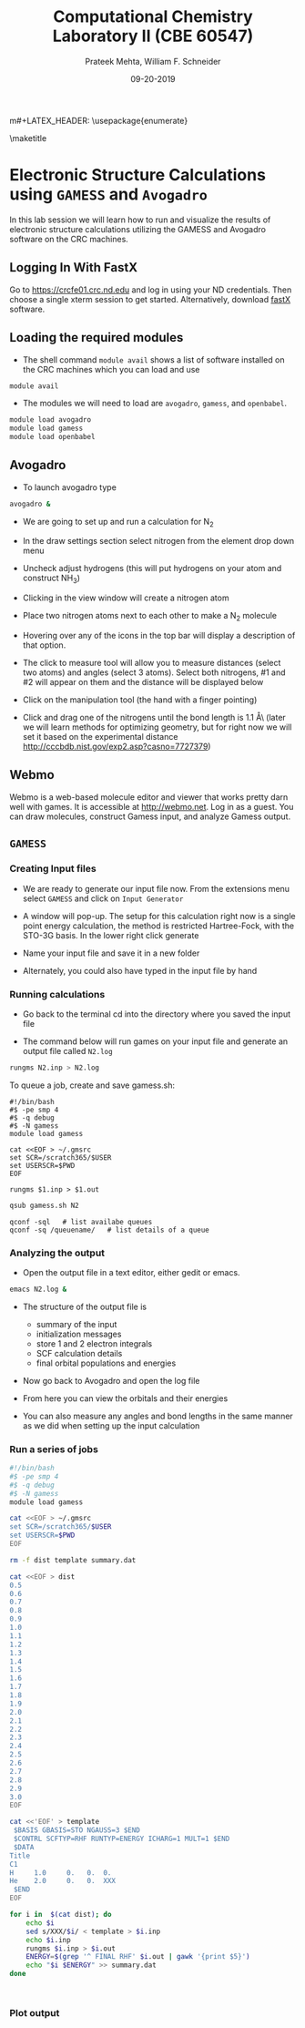 #+TITLE:Computational Chemistry Laboratory II (CBE 60547)
#+AUTHOR: Prateek Mehta, William F. Schneider
#+DATE:09-20-2019
#+LATEX_CLASS: article
#+OPTIONS: ^:{} # make super/subscripts only when wrapped in {}
#+OPTIONS: toc:nil # suppress toc, so we can put it where we want
#+OPTIONS: tex:t
#+EXPORT_EXCLUDE_TAGS: noexport

#+LATEX_HEADER: \usepackage[left=1in, right=1in, top=1in, bottom=1in, nohead]{geometry} 
#+LATEX_HEADER: \usepackage{hyperref}
#+LATEX_HEADER: \usepackage{setspace}
#+LATEX_HEADER: \usepackage[labelfont=bf]{caption}
#+LATEX_HEADER: \usepackage{amsmath}
m#+LATEX_HEADER: \usepackage{enumerate}
#+LATEX_HEADER: \usepackage[parfill]{parskip}

\maketitle

* Electronic Structure Calculations using =GAMESS= and =Avogadro=

In this lab session we will learn how to run and visualize the results of electronic structure calculations utilizing the GAMESS and Avogadro software on the CRC machines.

** Logging In With FastX
Go to [[https://crcfe01.crc.nd.edu]] and log in using your ND credentials.  Then
choose a single xterm session to get started.  Alternatively, download [[https://www.starnet.com/fastx/current-client][fastX]] software.

** Loading the required modules

- The shell command ~module avail~ shows a list of software installed on the CRC machines which you can load and use

#+BEGIN_SRC sh
module avail
#+END_SRC


- The modules we will need to load are ~avogadro~, ~gamess~, and ~openbabel~.

#+BEGIN_SRC sh
module load avogadro
module load gamess
module load openbabel
#+END_SRC

** Avogadro

- To launch avogadro type

#+BEGIN_SRC sh
avogadro &
#+END_SRC

#+RESULTS:

- We are going to set up and run a calculation for N_{2}

- In the draw settings section select nitrogen from the element drop down menu

- Uncheck adjust hydrogens (this will put hydrogens on your atom and construct NH_{3})

- Clicking in the view window will create a nitrogen atom

- Place two nitrogen atoms next to each other to make a N_{2} molecule

- Hovering over any of the icons in the top bar will display a description of that option.

- The click to measure tool will allow you to measure distances (select two atoms) and angles (select 3 atoms). Select both nitrogens, #1 and #2 will appear on them and the distance will be displayed below

- Click on the manipulation tool (the hand with a finger pointing)

- Click and drag one of the nitrogens until the bond length is 1.1 \AA\ (later we will learn methods for optimizing geometry, but for right now we will set it based on the experimental distance http://cccbdb.nist.gov/exp2.asp?casno=7727379)

** Webmo
Webmo is a web-based molecule editor and viewer that works pretty darn well with games.  It is accessible at [[http://webmo.net]].  Log in as a guest.  You can draw molecules, construct Gamess input, and analyze Gamess output.
** =GAMESS=

*** Creating Input files

- We are ready to generate our input file now. From the extensions menu select =GAMESS= and click on =Input Generator=

- A window will pop-up. The setup for this calculation right now is a single point energy calculation, the method is restricted Hartree-Fock, with the STO-3G basis. In the lower right click generate

- Name your input file and save it in a new folder

- Alternately, you could also have typed in the input file by hand 

*** Running calculations

- Go back to the terminal cd into the directory where you saved the input file

- The command below will run games on your input file and generate an output file called =N2.log=

#+BEGIN_SRC sh
rungms N2.inp > N2.log
#+END_SRC

To queue a job, create and save gamess.sh:
#+BEGIN_EXAMPLE
#!/bin/bash
#$ -pe smp 4
#$ -q debug
#$ -N gamess
module load gamess

cat <<EOF > ~/.gmsrc
set SCR=/scratch365/$USER
set USERSCR=$PWD
EOF

rungms $1.inp > $1.out
#+END_EXAMPLE

#+BEGIN_SRC sh
qsub gamess.sh N2
#+END_SRC

#+BEGIN_EXAMPLE
qconf -sql   # list availabe queues
qconf -sq /queuename/   # list details of a queue
#+END_EXAMPLE



*** Analyzing the output

- Open the output file in a text editor, either gedit or emacs. 

#+BEGIN_SRC sh
emacs N2.log &
#+END_SRC

- The structure of the output file is
  - summary of the input
  - initialization messages
  - store 1 and 2 electron integrals
  - SCF calculation details
  - final orbital populations and energies

- Now go back to Avogadro and open the log file

- From here you can view the orbitals and their energies

- You can also measure any angles and bond lengths in the same manner as we did when setting up the input calculation

*** Run a series of jobs
#+BEGIN_SRC sh
#!/bin/bash
#$ -pe smp 4
#$ -q debug
#$ -N gamess
module load gamess

cat <<EOF > ~/.gmsrc
set SCR=/scratch365/$USER
set USERSCR=$PWD
EOF

rm -f dist template summary.dat

cat <<EOF > dist
0.5
0.6
0.7
0.8
0.9
1.0
1.1
1.2
1.3
1.4
1.5
1.6
1.7
1.8
1.9
2.0
2.1
2.2
2.3
2.4
2.5
2.6
2.7
2.8
2.9
3.0
EOF

cat <<'EOF' > template
 $BASIS GBASIS=STO NGAUSS=3 $END
 $CONTRL SCFTYP=RHF RUNTYP=ENERGY ICHARG=1 MULT=1 $END
 $DATA 
Title
C1
H     1.0     0.   0.  0.
He    2.0     0.   0.  XXX
 $END
EOF

for i in  $(cat dist); do
    echo $i
    sed s/XXX/$i/ < template > $i.inp
    echo $i.inp
    rungms $i.inp > $i.out
    ENERGY=$(grep '^ FINAL RHF' $i.out | gawk '{print $5}')
    echo "$i $ENERGY" >> summary.dat
done



#+END_SRC
*** Plot output
#+BEGIN_SRC python :exports results
import matplotlib.pyplot as plt
import numpy as np

H_atom_HF = -0.46658185
He_cation_HF = -1.9317484483
He_atom_HF = -2.80778396
He_atom_LDA = -2.771886

plt.figure()

baseline = He_atom_HF
with open('./Resources/HHe+-HF-STO3G.dat', 'r') as f:
    # Reading all the lines in the file
    # Each line is stored as an element of a list
    lines = f.readlines()
    distance = []
    HF_energy = []

    for line in lines:
        # Each is a string with two columns
        dist, energy = line.split()

        # We need to convert each line to a float add it to our lists
        distance.append(float(dist))
        HF_energy.append(float(energy)-baseline)

plt.plot(distance,HF_energy, label='H-F')

baseline = He_atom_LDA
with open('./Resources/HHe+-LDA-STO3G.dat', 'r') as f:
    # Reading all the lines in the file
    # Each line is stored as an element of a list
    lines = f.readlines()
    distance = []
    LDA_energy = []

    for line in lines:
        # Each is a string with two columns
        dist, energy = line.split()

        # We need to convert each line to a float add it to our lists
        distance.append(float(dist))
        LDA_energy.append(float(energy)-baseline)

plt.plot(distance,LDA_energy,label='LDA')
plt.plot([0.,3.0],[0.,0.],ls='--',color='black')
plt.xlim(0.4,3.)

plt.legend()
plt.xlabel('distance (Angstrom)')
plt.ylabel('Energy (Hartree)')
plt.title('HHe+ Energies vs distance, referenced to H+ and He')
plt.savefig('./Images/HHe+.png')

#+END_SRC
